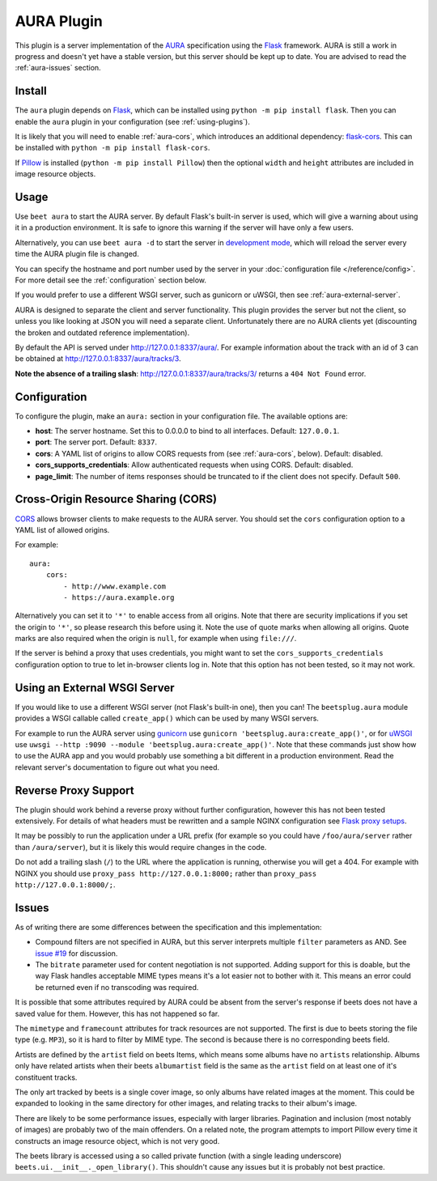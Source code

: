 AURA Plugin
===========

This plugin is a server implementation of the `AURA`_ specification using the
`Flask`_ framework. AURA is still a work in progress and doesn't yet have a
stable version, but this server should be kept up to date. You are advised to
read the :ref:`aura-issues` section.

.. _AURA: https://auraspec.readthedocs.io
.. _Flask: https://palletsprojects.com/p/flask/

Install
-------

The ``aura`` plugin depends on `Flask`_, which can be installed using
``python -m pip install flask``. Then you can enable the ``aura`` plugin in
your configuration (see :ref:`using-plugins`).

It is likely that you will need to enable :ref:`aura-cors`, which introduces
an additional dependency: `flask-cors`_. This can be installed with
``python -m pip install flask-cors``.

If `Pillow`_ is installed (``python -m pip install Pillow``) then the optional
``width`` and ``height`` attributes are included in image resource objects.

.. _flask-cors: https://flask-cors.readthedocs.io
.. _Pillow: https://pillow.readthedocs.io


Usage
-----

Use ``beet aura`` to start the AURA server.
By default Flask's built-in server is used, which will give a warning about
using it in a production environment. It is safe to ignore this warning if the
server will have only a few users.

Alternatively, you can use ``beet aura -d`` to start the server in
`development mode`_, which will reload the server every time the AURA plugin
file is changed.

You can specify the hostname and port number used by the server in your
:doc:`configuration file </reference/config>`. For more detail see the
:ref:`configuration` section below.

If you would prefer to use a different WSGI server, such as gunicorn or uWSGI,
then see :ref:`aura-external-server`.

AURA is designed to separate the client and server functionality. This plugin
provides the server but not the client, so unless you like looking at JSON you
will need a separate client. Unfortunately there are no AURA clients yet
(discounting the broken and outdated reference implementation).

By default the API is served under http://127.0.0.1:8337/aura/. For example
information about the track with an id of 3 can be obtained at
http://127.0.0.1:8337/aura/tracks/3.

**Note the absence of a trailing slash**:
http://127.0.0.1:8337/aura/tracks/3/ returns a ``404 Not Found`` error.

.. _development mode: https://flask.palletsprojects.com/en/1.1.x/server


.. _configuration:

Configuration
-------------

To configure the plugin, make an ``aura:`` section in your
configuration file. The available options are:

- **host**: The server hostname. Set this to 0.0.0.0 to bind to all interfaces.
  Default: ``127.0.0.1``.
- **port**: The server port.
  Default: ``8337``.
- **cors**: A YAML list of origins to allow CORS requests from (see
  :ref:`aura-cors`, below).
  Default: disabled.
- **cors_supports_credentials**: Allow authenticated requests when using CORS.
  Default: disabled.
- **page_limit**: The number of items responses should be truncated to if the
  client does not specify. Default ``500``.


.. _aura-cors:

Cross-Origin Resource Sharing (CORS)
------------------------------------

`CORS`_ allows browser clients to make requests to the AURA server. You should
set the ``cors`` configuration option to a YAML list of allowed origins.

For example::

    aura:
        cors:
            - http://www.example.com
            - https://aura.example.org

Alternatively you can set it to ``'*'`` to enable access from all origins.
Note that there are security implications if you set the origin to ``'*'``,
so please research this before using it. Note the use of quote marks when
allowing all origins. Quote marks are also required when the origin is
``null``, for example when using ``file:///``.

If the server is behind a proxy that uses credentials, you might want to set
the ``cors_supports_credentials`` configuration option to true to let
in-browser clients log in. Note that this option has not been tested, so it
may not work.

.. _CORS: https://en.wikipedia.org/wiki/Cross-origin_resource_sharing


.. _aura-external-server:

Using an External WSGI Server
-----------------------------

If you would like to use a different WSGI server (not Flask's built-in one),
then you can! The ``beetsplug.aura`` module provides a WSGI callable called
``create_app()`` which can be used by many WSGI servers.

For example to run the AURA server using `gunicorn`_ use
``gunicorn 'beetsplug.aura:create_app()'``, or for `uWSGI`_ use
``uwsgi --http :9090 --module 'beetsplug.aura:create_app()'``.
Note that these commands just show how to use the AURA app and you would
probably use something a bit different in a production environment. Read the
relevant server's documentation to figure out what you need.

.. _gunicorn: https://gunicorn.org
.. _uWSGI: https://uwsgi-docs.readthedocs.io


Reverse Proxy Support
---------------------

The plugin should work behind a reverse proxy without further configuration,
however this has not been tested extensively. For details of what headers must
be rewritten and a sample NGINX configuration see `Flask proxy setups`_.

It may be possibly to run the application under a URL prefix (for example so
you could have ``/foo/aura/server`` rather than ``/aura/server``), but it is
likely this would require changes in the code.

Do not add a trailing slash (``/``) to the URL where the application is
running, otherwise you will get a 404. For example with NGINX you should use
``proxy_pass http://127.0.0.1:8000;`` rather than
``proxy_pass http://127.0.0.1:8000/;``.

.. _Flask proxy setups: https://flask.palletsprojects.com/en/1.1.x/deploying/wsgi-standalone/#proxy-setups


.. _aura-issues:

Issues
------

As of writing there are some differences between the specification and this
implementation:

- Compound filters are not specified in AURA, but this server interprets
  multiple ``filter`` parameters as AND. See `issue #19`_ for discussion.
- The ``bitrate`` parameter used for content negotiation is not supported.
  Adding support for this is doable, but the way Flask handles acceptable MIME
  types means it's a lot easier not to bother with it. This means an error
  could be returned even if no transcoding was required.

It is possible that some attributes required by AURA could be absent from the
server's response if beets does not have a saved value for them. However, this
has not happened so far.

The ``mimetype`` and ``framecount`` attributes for track resources are not
supported. The first is due to beets storing the file type (e.g. ``MP3``), so
it is hard to filter by MIME type. The second is because there is no
corresponding beets field.

Artists are defined by the ``artist`` field on beets Items, which means some
albums have no ``artists`` relationship. Albums only have related artists
when their beets ``albumartist`` field is the same as the ``artist`` field on
at least one of it's constituent tracks.

The only art tracked by beets is a single cover image, so only albums have
related images at the moment. This could be expanded to looking in the same
directory for other images, and relating tracks to their album's image.

There are likely to be some performance issues, especially with larger
libraries. Pagination and inclusion (most notably of images) are probably two
of the main offenders. On a related note, the program attempts to import Pillow
every time it constructs an image resource object, which is not very good.

The beets library is accessed using a so called private function (with a single
leading underscore) ``beets.ui.__init__._open_library()``. This shouldn't cause
any issues but it is probably not best practice.

.. _issue #19: https://github.com/beetbox/aura/issues/19
